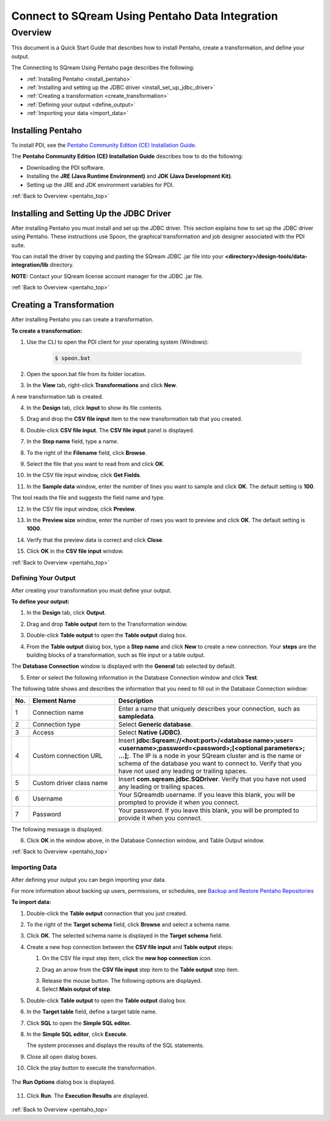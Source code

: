 .. _pentaho_data_integration:


*************************
Connect to SQream Using Pentaho Data Integration
*************************

.. _pentaho_top:

Overview
=========
This document is a Quick Start Guide that describes how to install Pentaho, create a transformation, and define your output. 

The Connecting to SQream Using Pentaho page describes the following:

* :ref:`Installing Pentaho <install_pentaho>`
* :ref:`Installing and setting up the JDBC driver <install_set_up_jdbc_driver>`
* :ref:`Creating a transformation <create_transformation>`
* :ref:`Defining your output <define_output>`
* :ref:`Importing your data <import_data>`


.. _install_pentaho:

Installing Pentaho
~~~~~~~~~~~~~~~~~
To install PDI, see the `Pentaho Community Edition (CE) Installation Guide <https://www.hitachivantara.com/en-us/pdf/white-paper/pentaho-community-edition-installation-guide-for-windows-whitepaper.pdf>`_.

The **Pentaho Community Edition (CE) Installation Guide** describes how to do the following:

* Downloading the PDI software.
* Installing the **JRE (Java Runtime Environment)** and **JDK (Java Development Kit)**.
* Setting up the JRE and JDK environment variables for PDI.

:ref:`Back to Overview <pentaho_top>`

.. _install_set_up_jdbc_driver:

Installing and Setting Up the JDBC Driver
~~~~~~~~~~~~~~~~~
After installing Pentaho you must install and set up the JDBC driver. This section explains how to set up the JDBC driver using Pentaho. These instructions use Spoon, the graphical transformation and job designer associated with the PDI suite.

You can install the driver by copying and pasting the SQream JDBC .jar file into your **<directory>/design-tools/data-integration/lib** directory. 

**NOTE:** Contact your SQream license account manager for the JDBC .jar file.

:ref:`Back to Overview <pentaho_top>`

.. _create_transformation:

Creating a Transformation
~~~~~~~~~~~~~~~~~~

After installing Pentaho you can create a transformation.

**To create a transformation:**

1. Use the CLI to open the PDI client for your operating system (Windows):
   
     .. code-block:: console
     
        $ spoon.bat

2. Open the spoon.bat file from its folder location.
		  
.. image:: /_static/images/third_party_connectors/pentaho/spoon_bat_file.png

3. In the **View** tab, right-click **Transformations** and click **New**.

.. image:: /_static/images/third_party_connectors/pentaho/pentaho_1.png

A new transformation tab is created.

.. image:: /_static/images/third_party_connectors/pentaho/pentaho_2.png

4. In the **Design** tab, click **Input** to show its file contents.

.. image:: /_static/images/third_party_connectors/pentaho/pentaho_3.png

5. Drag and drop the **CSV file input** item to the new transformation tab that you created.

.. image:: /_static/images/third_party_connectors/pentaho/pentaho_4.png

6. Double-click **CSV file input**. The **CSV file input** panel is displayed.

.. image:: /_static/images/third_party_connectors/pentaho/pentaho_5.png

7. In the **Step name** field, type a name.

.. image:: /_static/images/third_party_connectors/pentaho/pentaho_6.png

8. To the right of the **Filename** field, click **Browse**.

.. image:: /_static/images/third_party_connectors/pentaho/pentaho_select_file.png

9. Select the file that you want to read from and click **OK**.

.. image:: /_static/images/third_party_connectors/pentaho/add_csv_file.png

10. In the CSV file input window, click **Get Fields**.

.. image:: /_static/images/third_party_connectors/pentaho/get_fields.png

11. In the **Sample data** window, enter the number of lines you want to sample and click **OK**. The default setting is **100**.

.. image:: /_static/images/third_party_connectors/pentaho/number_of_lines_to_sample.png

The tool reads the file and suggests the field name and type.

.. image:: /_static/images/third_party_connectors/pentaho/suggested_field_name_and_type.png

12. In the CSV file input window, click **Preview**.

.. image:: /_static/images/third_party_connectors/pentaho/preview.png

13. In the **Preview size** window, enter the number of rows you want to preview and click **OK**. The default setting is **1000**.

.. image:: /_static/images/third_party_connectors/pentaho/number_of_rows_to_preview.png

14. Verify that the preview data is correct and click **Close**.

.. image:: /_static/images/third_party_connectors/pentaho/examine.png

15. Click **OK** in the **CSV file input** window.

:ref:`Back to Overview <pentaho_top>`

.. _define_output:

Defining Your Output
-----------------
After creating your transformation you must define your output.

**To define your output:**

1. In the **Design** tab, click **Output**.

.. image:: /_static/images/third_party_connectors/pentaho/design_output.png

   The Output folder is opened.
   
2. Drag and drop **Table output** item to the Transformation window.

.. image:: /_static/images/third_party_connectors/pentaho/table_output.png

3. Double-click **Table output** to open the **Table output** dialog box.

::

4. From the **Table output** dialog box, type a **Step name** and click **New** to create a new connection. Your **steps** are the building blocks of a transformation, such as file input or a table output.

.. image:: /_static/images/third_party_connectors/pentaho/rename_table_output.png

The **Database Connection** window is displayed with the **General** tab selected by default.

.. image:: /_static/images/third_party_connectors/pentaho/database_connection_window.png

5. Enter or select the following information in the Database Connection window and click **Test**.

.. image:: /_static/images/third_party_connectors/pentaho/pentaho_fillout_database_connection_window.png

The following table shows and describes the information that you need to fill out in the Database Connection window:

.. list-table:: 
   :widths: 6 31 73
   :header-rows: 1
   
   * - No.
     - Element Name
     - Description
   * - 1
     - Connection name
     - Enter a name that uniquely describes your connection, such as **sampledata**.
   * - 2
     - Connection type
     - Select **Generic database**.
   * - 3
     - Access
     - Select **Native (JDBC)**.
   * - 4
     - Custom connection URL
     - Insert **jdbc:Sqream://<host:port>/<database name>;user=<username>;password=<password>;[<optional parameters>; ...];**. The IP is a node in your SQream cluster and is the name or schema of the database you want to connect to. Verify that you have not used any leading or trailing spaces.
   * - 5
     - Custom driver class name
     - Insert **com.sqream.jdbc.SQDriver**. Verify that you have not used any leading or trailing spaces.
   * - 6
     - Username
     - Your SQreamdb username. If you leave this blank, you will be prompted to provide it when you connect.	 
   * - 7
     - Password
     - Your password. If you leave this blank, you will be prompted to provide it when you connect.

The following message is displayed:	 
	 
.. image:: /_static/images/third_party_connectors/pentaho/connection_tested_successfully_2.png	 
	 
6. Click **OK** in the window above, in the Database Connection window, and Table Output window.

:ref:`Back to Overview <pentaho_top>`

.. _import_data:

Importing Data
-----------------
After defining your output you can begin importing your data.

For more information about backing up users, permissions, or schedules, see `Backup and Restore Pentaho Repositories <https://help.pentaho.com/Documentation/7.0/0P0/Managing_the_Pentaho_Repository/Backup_and_Restore_Pentaho_Repositories>`_

**To import data:**

1. Double-click the **Table output** connection that you just created.

.. image:: /_static/images/third_party_connectors/pentaho/table_output.png

2. To the right of the **Target schema** field, click **Browse** and select a schema name.

.. image:: /_static/images/third_party_connectors/pentaho/select_schema_name.png

3. Click **OK**. The selected schema name is displayed in the **Target schema** field.

.. image:: /_static/images/third_party_connectors/pentaho/selected_target_schema.png

4. Create a new hop connection between the **CSV file input** and **Table output** steps:

   1. On the CSV file input step item, click the **new hop connection** icon.
   
   .. image:: /_static/images/third_party_connectors/pentaho/csv_file_input_options.png
   

   
   2. Drag an arrow from the **CSV file input** step item to the **Table output** step item.
   
   .. image:: /_static/images/third_party_connectors/pentaho/csv_file_input_options_2.png
   

   3. Release the mouse button. The following options are displayed.
   
   4. Select **Main output of step**.
   
.. image:: /_static/images/third_party_connectors/pentaho/main_output_of_step.png
   
::

5. Double-click **Table output** to open the **Table output** dialog box.

::

6. In the **Target table** field, define a target table name.

   .. image:: /_static/images/third_party_connectors/pentaho/target_table_name.png

::

7. Click **SQL** to open the **Simple SQL editor.**

   .. image:: /_static/images/third_party_connectors/pentaho/sql_editor.png
   
::
   
8. In the **Simple SQL editor**, click **Execute**.

   .. image:: /_static/images/third_party_connectors/pentaho/execute_sql_statements.png
   
   The system processes and displays the results of the SQL statements.

   .. image:: /_static/images/third_party_connectors/pentaho/sql_statement_results_2.png
      
::

9. Close all open dialog boxes.

::

10. Click the play button to execute the transformation.

   .. image:: /_static/images/third_party_connectors/pentaho/execute_transformation.png

::
   
The **Run Options** dialog box is displayed.

   .. image:: /_static/images/third_party_connectors/pentaho/run_options_dialog_box.png
   
11. Click **Run**. The **Execution Results** are displayed.

   .. image:: /_static/images/third_party_connectors/pentaho/execution_results_2.png
   
:ref:`Back to Overview <pentaho_top>`
